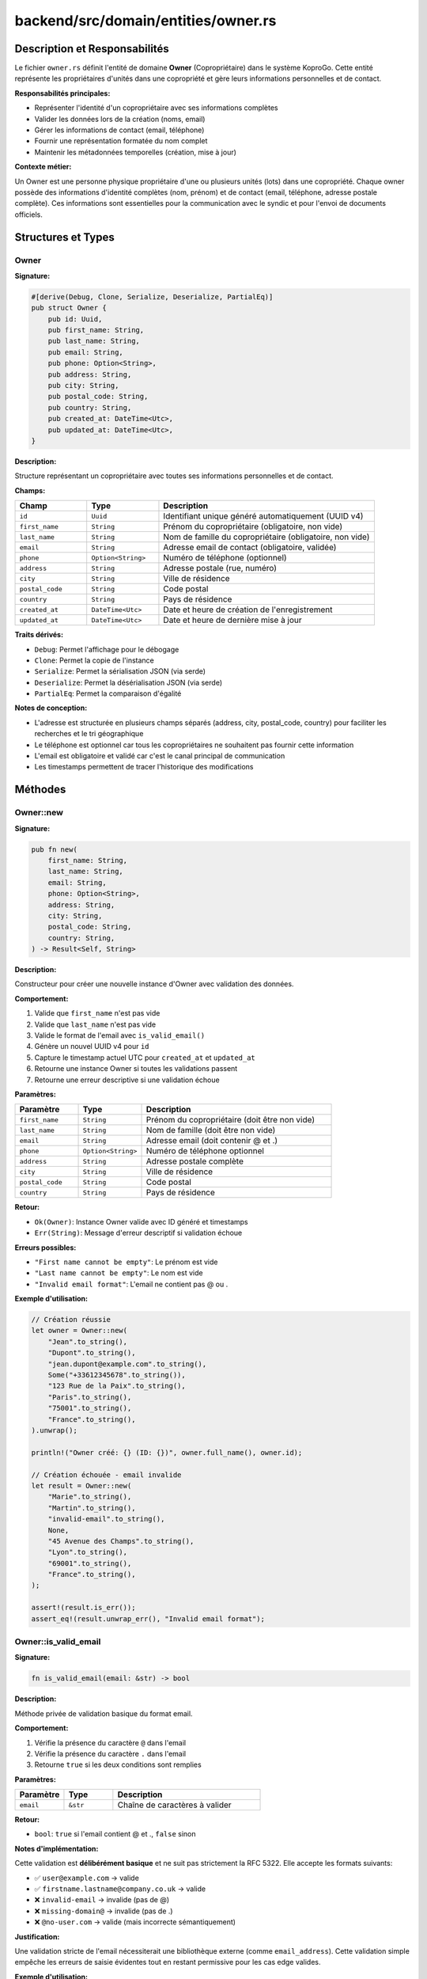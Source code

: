 ==================================================
backend/src/domain/entities/owner.rs
==================================================

Description et Responsabilités
==================================================

Le fichier ``owner.rs`` définit l'entité de domaine **Owner** (Copropriétaire) dans le système KoproGo. Cette entité représente les propriétaires d'unités dans une copropriété et gère leurs informations personnelles et de contact.

**Responsabilités principales:**

- Représenter l'identité d'un copropriétaire avec ses informations complètes
- Valider les données lors de la création (noms, email)
- Gérer les informations de contact (email, téléphone)
- Fournir une représentation formatée du nom complet
- Maintenir les métadonnées temporelles (création, mise à jour)

**Contexte métier:**

Un Owner est une personne physique propriétaire d'une ou plusieurs unités (lots) dans une copropriété. Chaque owner possède des informations d'identité complètes (nom, prénom) et de contact (email, téléphone, adresse postale complète). Ces informations sont essentielles pour la communication avec le syndic et pour l'envoi de documents officiels.

Structures et Types
==================================================

Owner
--------------------------------------------------

**Signature:**

.. code-block:: rust

    #[derive(Debug, Clone, Serialize, Deserialize, PartialEq)]
    pub struct Owner {
        pub id: Uuid,
        pub first_name: String,
        pub last_name: String,
        pub email: String,
        pub phone: Option<String>,
        pub address: String,
        pub city: String,
        pub postal_code: String,
        pub country: String,
        pub created_at: DateTime<Utc>,
        pub updated_at: DateTime<Utc>,
    }

**Description:**

Structure représentant un copropriétaire avec toutes ses informations personnelles et de contact.

**Champs:**

.. list-table::
   :header-rows: 1
   :widths: 20 20 60

   * - Champ
     - Type
     - Description
   * - ``id``
     - ``Uuid``
     - Identifiant unique généré automatiquement (UUID v4)
   * - ``first_name``
     - ``String``
     - Prénom du copropriétaire (obligatoire, non vide)
   * - ``last_name``
     - ``String``
     - Nom de famille du copropriétaire (obligatoire, non vide)
   * - ``email``
     - ``String``
     - Adresse email de contact (obligatoire, validée)
   * - ``phone``
     - ``Option<String>``
     - Numéro de téléphone (optionnel)
   * - ``address``
     - ``String``
     - Adresse postale (rue, numéro)
   * - ``city``
     - ``String``
     - Ville de résidence
   * - ``postal_code``
     - ``String``
     - Code postal
   * - ``country``
     - ``String``
     - Pays de résidence
   * - ``created_at``
     - ``DateTime<Utc>``
     - Date et heure de création de l'enregistrement
   * - ``updated_at``
     - ``DateTime<Utc>``
     - Date et heure de dernière mise à jour

**Traits dérivés:**

- ``Debug``: Permet l'affichage pour le débogage
- ``Clone``: Permet la copie de l'instance
- ``Serialize``: Permet la sérialisation JSON (via serde)
- ``Deserialize``: Permet la désérialisation JSON (via serde)
- ``PartialEq``: Permet la comparaison d'égalité

**Notes de conception:**

- L'adresse est structurée en plusieurs champs séparés (address, city, postal_code, country) pour faciliter les recherches et le tri géographique
- Le téléphone est optionnel car tous les copropriétaires ne souhaitent pas fournir cette information
- L'email est obligatoire et validé car c'est le canal principal de communication
- Les timestamps permettent de tracer l'historique des modifications

Méthodes
==================================================

Owner::new
--------------------------------------------------

**Signature:**

.. code-block:: rust

    pub fn new(
        first_name: String,
        last_name: String,
        email: String,
        phone: Option<String>,
        address: String,
        city: String,
        postal_code: String,
        country: String,
    ) -> Result<Self, String>

**Description:**

Constructeur pour créer une nouvelle instance d'Owner avec validation des données.

**Comportement:**

1. Valide que ``first_name`` n'est pas vide
2. Valide que ``last_name`` n'est pas vide
3. Valide le format de l'email avec ``is_valid_email()``
4. Génère un nouvel UUID v4 pour ``id``
5. Capture le timestamp actuel UTC pour ``created_at`` et ``updated_at``
6. Retourne une instance Owner si toutes les validations passent
7. Retourne une erreur descriptive si une validation échoue

**Paramètres:**

.. list-table::
   :header-rows: 1
   :widths: 20 20 60

   * - Paramètre
     - Type
     - Description
   * - ``first_name``
     - ``String``
     - Prénom du copropriétaire (doit être non vide)
   * - ``last_name``
     - ``String``
     - Nom de famille (doit être non vide)
   * - ``email``
     - ``String``
     - Adresse email (doit contenir @ et .)
   * - ``phone``
     - ``Option<String>``
     - Numéro de téléphone optionnel
   * - ``address``
     - ``String``
     - Adresse postale complète
   * - ``city``
     - ``String``
     - Ville de résidence
   * - ``postal_code``
     - ``String``
     - Code postal
   * - ``country``
     - ``String``
     - Pays de résidence

**Retour:**

- ``Ok(Owner)``: Instance Owner valide avec ID généré et timestamps
- ``Err(String)``: Message d'erreur descriptif si validation échoue

**Erreurs possibles:**

- ``"First name cannot be empty"``: Le prénom est vide
- ``"Last name cannot be empty"``: Le nom est vide
- ``"Invalid email format"``: L'email ne contient pas @ ou .

**Exemple d'utilisation:**

.. code-block:: rust

    // Création réussie
    let owner = Owner::new(
        "Jean".to_string(),
        "Dupont".to_string(),
        "jean.dupont@example.com".to_string(),
        Some("+33612345678".to_string()),
        "123 Rue de la Paix".to_string(),
        "Paris".to_string(),
        "75001".to_string(),
        "France".to_string(),
    ).unwrap();

    println!("Owner créé: {} (ID: {})", owner.full_name(), owner.id);

    // Création échouée - email invalide
    let result = Owner::new(
        "Marie".to_string(),
        "Martin".to_string(),
        "invalid-email".to_string(),
        None,
        "45 Avenue des Champs".to_string(),
        "Lyon".to_string(),
        "69001".to_string(),
        "France".to_string(),
    );

    assert!(result.is_err());
    assert_eq!(result.unwrap_err(), "Invalid email format");

Owner::is_valid_email
--------------------------------------------------

**Signature:**

.. code-block:: rust

    fn is_valid_email(email: &str) -> bool

**Description:**

Méthode privée de validation basique du format email.

**Comportement:**

1. Vérifie la présence du caractère ``@`` dans l'email
2. Vérifie la présence du caractère ``.`` dans l'email
3. Retourne ``true`` si les deux conditions sont remplies

**Paramètres:**

.. list-table::
   :header-rows: 1
   :widths: 20 20 60

   * - Paramètre
     - Type
     - Description
   * - ``email``
     - ``&str``
     - Chaîne de caractères à valider

**Retour:**

- ``bool``: ``true`` si l'email contient @ et ., ``false`` sinon

**Notes d'implémentation:**

Cette validation est **délibérément basique** et ne suit pas strictement la RFC 5322. Elle accepte les formats suivants:

- ✅ ``user@example.com`` → valide
- ✅ ``firstname.lastname@company.co.uk`` → valide
- ❌ ``invalid-email`` → invalide (pas de @)
- ❌ ``missing-domain@`` → invalide (pas de .)
- ❌ ``@no-user.com`` → valide (mais incorrecte sémantiquement)

**Justification:**

Une validation stricte de l'email nécessiterait une bibliothèque externe (comme ``email_address``). Cette validation simple empêche les erreurs de saisie évidentes tout en restant permissive pour les cas edge valides.

**Exemple d'utilisation:**

.. code-block:: rust

    assert!(Owner::is_valid_email("user@example.com"));
    assert!(Owner::is_valid_email("firstname.lastname@company.co.uk"));
    assert!(!Owner::is_valid_email("invalid-email"));
    assert!(!Owner::is_valid_email("missing@domain"));

Owner::full_name
--------------------------------------------------

**Signature:**

.. code-block:: rust

    pub fn full_name(&self) -> String

**Description:**

Retourne le nom complet formaté du copropriétaire.

**Comportement:**

Concatène ``first_name`` et ``last_name`` avec un espace entre les deux.

**Paramètres:**

Aucun (méthode sur ``&self``)

**Retour:**

``String``: Nom complet au format ``"Prénom Nom"``

**Exemple d'utilisation:**

.. code-block:: rust

    let owner = Owner::new(
        "Jean".to_string(),
        "Dupont".to_string(),
        "jean.dupont@example.com".to_string(),
        None,
        "123 Rue de la Paix".to_string(),
        "Paris".to_string(),
        "75001".to_string(),
        "France".to_string(),
    ).unwrap();

    assert_eq!(owner.full_name(), "Jean Dupont");

    // Utilisation dans un template
    println!("Bonjour {}", owner.full_name()); // "Bonjour Jean Dupont"

**Notes:**

Cette méthode est particulièrement utile pour:

- Affichage dans les interfaces utilisateur
- Génération de documents (convocations, courriers)
- Logs et traces d'audit
- Export CSV/Excel

Owner::update_contact
--------------------------------------------------

**Signature:**

.. code-block:: rust

    pub fn update_contact(&mut self, email: String, phone: Option<String>) -> Result<(), String>

**Description:**

Met à jour les informations de contact (email et téléphone) avec validation.

**Comportement:**

1. Valide le nouveau format email avec ``is_valid_email()``
2. Si valide, met à jour ``email`` et ``phone``
3. Met à jour ``updated_at`` avec le timestamp actuel
4. Retourne ``Ok(())`` si succès, ``Err`` si email invalide

**Paramètres:**

.. list-table::
   :header-rows: 1
   :widths: 20 20 60

   * - Paramètre
     - Type
     - Description
   * - ``email``
     - ``String``
     - Nouvelle adresse email (validée)
   * - ``phone``
     - ``Option<String>``
     - Nouveau numéro de téléphone (peut être None)

**Retour:**

- ``Ok(())``: Mise à jour effectuée avec succès
- ``Err(String)``: Erreur de validation avec message

**Erreurs possibles:**

- ``"Invalid email format"``: Le nouvel email ne contient pas @ ou .

**Exemple d'utilisation:**

.. code-block:: rust

    let mut owner = Owner::new(
        "Jean".to_string(),
        "Dupont".to_string(),
        "jean.dupont@example.com".to_string(),
        None,
        "123 Rue de la Paix".to_string(),
        "Paris".to_string(),
        "75001".to_string(),
        "France".to_string(),
    ).unwrap();

    // Mise à jour réussie
    let result = owner.update_contact(
        "new.email@example.com".to_string(),
        Some("+33699999999".to_string()),
    );

    assert!(result.is_ok());
    assert_eq!(owner.email, "new.email@example.com");
    assert_eq!(owner.phone, Some("+33699999999".to_string()));

    // Mise à jour échouée - email invalide
    let result = owner.update_contact(
        "invalid".to_string(),
        None,
    );

    assert!(result.is_err());
    assert_eq!(owner.email, "new.email@example.com"); // Inchangé

**Notes:**

- Cette méthode modifie l'instance (``&mut self``)
- Le timestamp ``updated_at`` est automatiquement mis à jour
- Le téléphone peut être supprimé en passant ``None``
- L'adresse postale complète ne peut pas être modifiée par cette méthode (nécessiterait une méthode dédiée)

Tests
==================================================

Le fichier contient **3 tests unitaires** dans le module ``tests``:

test_create_owner_success
--------------------------------------------------

**Description:**

Vérifie la création réussie d'un Owner avec toutes les données valides.

**Ce qui est testé:**

.. code-block:: rust

    #[test]
    fn test_create_owner_success() {
        let owner = Owner::new(
            "Jean".to_string(),
            "Dupont".to_string(),
            "jean.dupont@example.com".to_string(),
            Some("+33612345678".to_string()),
            "123 Rue de la Paix".to_string(),
            "Paris".to_string(),
            "75001".to_string(),
            "France".to_string(),
        );

        assert!(owner.is_ok());
        let owner = owner.unwrap();
        assert_eq!(owner.full_name(), "Jean Dupont");
    }

**Assertions:**

1. ✅ La création retourne ``Ok``
2. ✅ Le nom complet est correctement formaté

test_create_owner_invalid_email_fails
--------------------------------------------------

**Description:**

Vérifie que la création échoue avec un email invalide.

**Ce qui est testé:**

.. code-block:: rust

    #[test]
    fn test_create_owner_invalid_email_fails() {
        let owner = Owner::new(
            "Jean".to_string(),
            "Dupont".to_string(),
            "invalid-email".to_string(),
            None,
            "123 Rue de la Paix".to_string(),
            "Paris".to_string(),
            "75001".to_string(),
            "France".to_string(),
        );

        assert!(owner.is_err());
        assert_eq!(owner.unwrap_err(), "Invalid email format");
    }

**Assertions:**

1. ✅ La création retourne ``Err``
2. ✅ Le message d'erreur est correct

test_update_contact
--------------------------------------------------

**Description:**

Vérifie la mise à jour des informations de contact.

**Ce qui est testé:**

.. code-block:: rust

    #[test]
    fn test_update_contact() {
        let mut owner = Owner::new(
            "Jean".to_string(),
            "Dupont".to_string(),
            "jean.dupont@example.com".to_string(),
            None,
            "123 Rue de la Paix".to_string(),
            "Paris".to_string(),
            "75001".to_string(),
            "France".to_string(),
        )
        .unwrap();

        let result = owner.update_contact(
            "new.email@example.com".to_string(),
            Some("+33699999999".to_string()),
        );

        assert!(result.is_ok());
        assert_eq!(owner.email, "new.email@example.com");
    }

**Assertions:**

1. ✅ La mise à jour retourne ``Ok``
2. ✅ L'email est correctement modifié

Couverture des Tests
--------------------------------------------------

.. list-table::
   :header-rows: 1
   :widths: 40 30 30

   * - Fonctionnalité
     - Testée
     - Cas de test
   * - Création avec données valides
     - ✅
     - ``test_create_owner_success``
   * - Validation email invalide
     - ✅
     - ``test_create_owner_invalid_email_fails``
   * - Mise à jour contact
     - ✅
     - ``test_update_contact``
   * - Validation prénom vide
     - ❌
     - Manquant
   * - Validation nom vide
     - ❌
     - Manquant
   * - Mise à jour avec email invalide
     - ❌
     - Manquant
   * - Génération UUID unique
     - ❌
     - Manquant
   * - Timestamps automatiques
     - ❌
     - Manquant

**Tests manquants recommandés:**

.. code-block:: rust

    #[test]
    fn test_create_owner_empty_first_name_fails() {
        let result = Owner::new(
            "".to_string(),
            "Dupont".to_string(),
            "jean.dupont@example.com".to_string(),
            None,
            "123 Rue".to_string(),
            "Paris".to_string(),
            "75001".to_string(),
            "France".to_string(),
        );
        assert_eq!(result.unwrap_err(), "First name cannot be empty");
    }

    #[test]
    fn test_create_owner_empty_last_name_fails() {
        let result = Owner::new(
            "Jean".to_string(),
            "".to_string(),
            "jean.dupont@example.com".to_string(),
            None,
            "123 Rue".to_string(),
            "Paris".to_string(),
            "75001".to_string(),
            "France".to_string(),
        );
        assert_eq!(result.unwrap_err(), "Last name cannot be empty");
    }

    #[test]
    fn test_update_contact_invalid_email_fails() {
        let mut owner = Owner::new(...).unwrap();
        let result = owner.update_contact("invalid".to_string(), None);
        assert!(result.is_err());
        assert_eq!(result.unwrap_err(), "Invalid email format");
    }

Architecture et Diagrammes
==================================================

Relation avec les autres entités
--------------------------------------------------

.. code-block:: text

    ┌─────────────────┐
    │  Organization   │
    │   (Syndic)      │
    └────────┬────────┘
             │
             │ 1:N
             │
    ┌────────▼────────┐
    │    Building     │
    │  (Immeuble)     │
    └────────┬────────┘
             │
             │ 1:N
             │
    ┌────────▼────────┐
    │      Unit       │
    │     (Lot)       │
    └────────┬────────┘
             │
             │ N:1
             │
    ┌────────▼────────┐       ┌──────────────┐
    │     Owner    ◄──────────┤    User      │
    │ (Copropriétaire)│   1:1  │ (Compte)     │
    └─────────────────┘        └──────────────┘

**Relations:**

- Un Owner peut posséder plusieurs Units (relation 1:N)
- Un Owner est associé à un User (compte d'authentification)
- Les Units appartiennent à des Buildings gérés par une Organization

Cycle de vie d'un Owner
--------------------------------------------------

.. code-block:: text

    [Création]
        │
        ├─► Validation prénom/nom/email
        ├─► Génération UUID
        ├─► Timestamp created_at/updated_at
        │
        ▼
    [Owner actif]
        │
        ├─► Mise à jour contact (update_contact)
        ├─► Association à des Units
        ├─► Création compte User
        ├─► Réception documents
        ├─► Paiement charges
        │
        ▼
    [Archivage potentiel]
        │
        └─► Transfert de propriété
            └─► Nouvel Owner créé

Utilisation dans l'Application
==================================================

Création d'un Owner (Use Case)
--------------------------------------------------

**Couche Application - Use Case:**

.. code-block:: rust

    // backend/src/application/use_cases/create_owner.rs
    pub async fn execute(
        repo: &impl OwnerRepository,
        dto: CreateOwnerDto,
    ) -> Result<OwnerDto, ApplicationError> {
        // 1. Créer l'entité Owner (validation automatique)
        let owner = Owner::new(
            dto.first_name,
            dto.last_name,
            dto.email,
            dto.phone,
            dto.address,
            dto.city,
            dto.postal_code,
            dto.country,
        ).map_err(|e| ApplicationError::ValidationError(e))?;

        // 2. Persister dans la base de données
        let saved_owner = repo.create(owner).await?;

        // 3. Retourner le DTO
        Ok(OwnerDto::from(saved_owner))
    }

**Flux complet:**

.. code-block:: text

    [API Handler]
          │
          ├─► Reçoit CreateOwnerDto
          │
          ▼
    [Create Owner Use Case]
          │
          ├─► Owner::new() → Validation
          ├─► OwnerRepository::create() → Persistence
          │
          ▼
    [Owner créé et retourné]

Récupération d'un Owner
--------------------------------------------------

**Couche Application - Use Case:**

.. code-block:: rust

    // backend/src/application/use_cases/get_owner.rs
    pub async fn execute(
        repo: &impl OwnerRepository,
        owner_id: Uuid,
    ) -> Result<OwnerDto, ApplicationError> {
        let owner = repo.find_by_id(owner_id).await?
            .ok_or(ApplicationError::NotFound("Owner not found".to_string()))?;

        Ok(OwnerDto::from(owner))
    }

Mise à jour des coordonnées
--------------------------------------------------

**Couche Application - Use Case:**

.. code-block:: rust

    // backend/src/application/use_cases/update_owner_contact.rs
    pub async fn execute(
        repo: &impl OwnerRepository,
        owner_id: Uuid,
        email: String,
        phone: Option<String>,
    ) -> Result<OwnerDto, ApplicationError> {
        // 1. Récupérer l'owner
        let mut owner = repo.find_by_id(owner_id).await?
            .ok_or(ApplicationError::NotFound("Owner not found".to_string()))?;

        // 2. Mettre à jour (validation automatique)
        owner.update_contact(email, phone)
            .map_err(|e| ApplicationError::ValidationError(e))?;

        // 3. Persister les changements
        let updated_owner = repo.update(owner).await?;

        Ok(OwnerDto::from(updated_owner))
    }

**Notes importantes:**

Le timestamp ``updated_at`` est automatiquement mis à jour par la méthode ``update_contact()``, garantissant la traçabilité des modifications.

Dépendances
==================================================

Dépendances Externes
--------------------------------------------------

.. code-block:: rust

    use chrono::{DateTime, Utc};  // Gestion des dates et timestamps UTC
    use serde::{Deserialize, Serialize};  // Sérialisation/désérialisation JSON
    use uuid::Uuid;  // Génération et manipulation d'UUID v4

Dépendances Internes
--------------------------------------------------

Cette entité est **autonome** et ne dépend d'aucune autre entité de domaine. Elle est utilisée par:

.. code-block:: text

    backend/src/domain/entities/owner.rs
            ▲
            │ used by
            │
            ├─► backend/src/application/dto/owner_dto.rs
            ├─► backend/src/application/ports/owner_repository.rs
            ├─► backend/src/application/use_cases/create_owner.rs
            ├─► backend/src/application/use_cases/get_owner.rs
            ├─► backend/src/application/use_cases/update_owner_contact.rs
            ├─► backend/src/infrastructure/repositories/postgres_owner_repository.rs
            └─► backend/src/web/handlers/owners.rs

Notes de Conception
==================================================

Validation des Données
--------------------------------------------------

**Principe:**

La validation est effectuée **à la création** et **lors des mises à jour** pour garantir l'intégrité des données.

**Règles de validation:**

1. ✅ Prénom non vide (business rule)
2. ✅ Nom non vide (business rule)
3. ✅ Email contient @ et . (validation basique)
4. ⚠️ Téléphone optionnel (pas de validation de format)
5. ⚠️ Adresse/ville/code postal non validés (acceptent chaînes vides)

**Améliorations potentielles:**

.. code-block:: rust

    // Validation stricte de l'email avec bibliothèque externe
    use email_address::EmailAddress;

    fn is_valid_email(email: &str) -> bool {
        EmailAddress::is_valid(email)
    }

    // Validation du format téléphone international
    use phonenumber::PhoneNumber;

    fn is_valid_phone(phone: &str) -> bool {
        PhoneNumber::parse(None, phone).is_ok()
    }

    // Validation code postal français
    fn is_valid_french_postal_code(code: &str) -> bool {
        code.len() == 5 && code.chars().all(|c| c.is_digit(10))
    }

Immuabilité Partielle
--------------------------------------------------

**Design actuel:**

- Tous les champs sont ``pub`` (publics et modifiables)
- Seule ``update_contact()`` offre une mise à jour contrôlée

**Alternative recommandée:**

.. code-block:: rust

    pub struct Owner {
        id: Uuid,  // Privé - immuable
        first_name: String,  // Privé
        last_name: String,  // Privé
        email: String,  // Privé - modifiable via update_contact
        phone: Option<String>,  // Privé - modifiable via update_contact
        address: String,  // Privé - modifiable via update_address
        // ...
        created_at: DateTime<Utc>,  // Privé - immuable
        updated_at: DateTime<Utc>,  // Privé - géré automatiquement
    }

    impl Owner {
        pub fn id(&self) -> Uuid { self.id }
        pub fn first_name(&self) -> &str { &self.first_name }
        pub fn last_name(&self) -> &str { &self.last_name }
        pub fn email(&self) -> &str { &self.email }
        // ... autres getters

        pub fn update_name(&mut self, first: String, last: String) -> Result<(), String> {
            // Validation + mise à jour
        }

        pub fn update_address(&mut self, address: String, city: String, postal: String, country: String) -> Result<(), String> {
            // Mise à jour adresse complète
        }
    }

**Avantages:**

- Encapsulation complète des données
- Contrôle strict des modifications
- Traçabilité via ``updated_at``
- Impossible de modifier ``id`` ou ``created_at``

Gestion des Timestamps
--------------------------------------------------

**Comportement actuel:**

- ``created_at``: Défini à la création, jamais modifié
- ``updated_at``: Défini à la création, mis à jour par ``update_contact()``

**Limitation:**

D'autres modifications (changement de nom, adresse) ne mettent pas à jour ``updated_at`` automatiquement.

**Solution:**

.. code-block:: rust

    impl Owner {
        fn touch(&mut self) {
            self.updated_at = Utc::now();
        }

        pub fn update_name(&mut self, first: String, last: String) -> Result<(), String> {
            // Validation...
            self.first_name = first;
            self.last_name = last;
            self.touch();  // Mise à jour automatique
            Ok(())
        }

        pub fn update_contact(&mut self, email: String, phone: Option<String>) -> Result<(), String> {
            // Validation...
            self.email = email;
            self.phone = phone;
            self.touch();  // Mise à jour automatique
            Ok(())
        }
    }

Avertissements
==================================================

⚠️ **Validation Email Basique**

La validation email actuelle est **trop permissive** et accepte des formats invalides comme ``@domain.com`` (pas d'utilisateur) ou ``user@`` (pas de domaine complet).

**Recommandation:** Utiliser une bibliothèque de validation stricte en production.

⚠️ **Pas de Validation de Duplicata**

La méthode ``new()`` ne vérifie pas l'unicité de l'email. Deux owners peuvent avoir le même email.

**Recommandation:** Implémenter une contrainte UNIQUE en base de données et gérer l'erreur au niveau du repository.

⚠️ **Champs Publics**

Tous les champs sont publics, permettant des modifications directes non contrôlées.

**Recommandation:** Rendre les champs privés et exposer via getters/setters avec validation.

⚠️ **Pas de Validation d'Adresse**

Les champs ``address``, ``city``, ``postal_code`` acceptent des chaînes vides.

**Recommandation:** Ajouter des validations spécifiques selon le pays.

⚠️ **Pas de Gestion de Soft Delete**

Il n'y a pas de champ ``deleted_at`` ou ``is_active`` pour gérer la désactivation d'un owner.

**Recommandation:** Ajouter un champ ``is_active: bool`` ou ``deleted_at: Option<DateTime<Utc>>`` pour le soft delete.

Fichiers Associés
==================================================

.. code-block:: text

    backend/src/
    ├── domain/
    │   └── entities/
    │       ├── owner.rs                    ← CE FICHIER
    │       ├── unit.rs                     (référence Owner)
    │       └── user.rs                     (lié à Owner)
    │
    ├── application/
    │   ├── dto/
    │   │   └── owner_dto.rs                (représentation DTO)
    │   │
    │   ├── ports/
    │   │   └── owner_repository.rs         (trait repository)
    │   │
    │   └── use_cases/
    │       ├── create_owner.rs             (création)
    │       ├── get_owner.rs                (récupération)
    │       ├── update_owner_contact.rs     (mise à jour)
    │       └── list_owners.rs              (listing)
    │
    ├── infrastructure/
    │   └── repositories/
    │       └── postgres_owner_repository.rs (implémentation PostgreSQL)
    │
    └── web/
        └── handlers/
            └── owners.rs                   (endpoints API REST)

Base de Données (Schema SQL)
--------------------------------------------------

.. code-block:: sql

    -- migrations/XXXXXX_create_owners_table.sql
    CREATE TABLE owners (
        id UUID PRIMARY KEY DEFAULT gen_random_uuid(),
        first_name VARCHAR(255) NOT NULL,
        last_name VARCHAR(255) NOT NULL,
        email VARCHAR(255) NOT NULL,
        phone VARCHAR(50),
        address TEXT NOT NULL,
        city VARCHAR(255) NOT NULL,
        postal_code VARCHAR(20) NOT NULL,
        country VARCHAR(255) NOT NULL,
        created_at TIMESTAMP WITH TIME ZONE NOT NULL DEFAULT NOW(),
        updated_at TIMESTAMP WITH TIME ZONE NOT NULL DEFAULT NOW(),

        -- Contraintes
        CONSTRAINT owners_email_unique UNIQUE (email),
        CONSTRAINT owners_first_name_not_empty CHECK (LENGTH(first_name) > 0),
        CONSTRAINT owners_last_name_not_empty CHECK (LENGTH(last_name) > 0),
        CONSTRAINT owners_email_format CHECK (email LIKE '%@%.%')
    );

    -- Index pour recherche par email
    CREATE INDEX idx_owners_email ON owners(email);

    -- Index pour recherche par nom
    CREATE INDEX idx_owners_name ON owners(last_name, first_name);

    -- Index pour recherche géographique
    CREATE INDEX idx_owners_location ON owners(country, city);

Points d'Amélioration Suggérés
==================================================

1. **Validation Email Stricte**

   Remplacer la validation basique par une bibliothèque robuste

2. **Champs Privés**

   Encapsuler les champs et exposer via getters/setters

3. **Tests Complets**

   Ajouter les tests manquants (nom vide, email invalide en update)

4. **Validation Téléphone**

   Valider le format international du téléphone

5. **Validation Adresse**

   Valider les champs d'adresse selon le pays

6. **Soft Delete**

   Ajouter un champ ``is_active`` ou ``deleted_at``

7. **Méthode update_address**

   Créer une méthode dédiée pour mettre à jour l'adresse complète

8. **Événements de Domaine**

   Émettre des événements lors de la création/modification (``OwnerCreated``, ``OwnerContactUpdated``)

9. **Value Objects**

   Créer des Value Objects pour ``Email``, ``PhoneNumber``, ``Address``

10. **Documentation Inline**

    Ajouter des doc comments Rust (``///``) pour générer la documentation avec rustdoc
